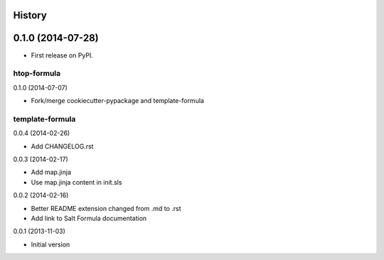 .. :changelog:

History
-------

0.1.0 (2014-07-28)
---------------------

* First release on PyPI.



htop-formula
================================

0.1.0 (2014-07-07)

- Fork/merge cookiecutter-pypackage and template-formula


template-formula
==================

0.0.4 (2014-02-26)

- Add CHANGELOG.rst


0.0.3 (2014-02-17)

- Add map.jinja
- Use map.jinja content in init.sls


0.0.2 (2014-02-16)

- Better README extension changed from .md to .rst
- Add link to Salt Formula documentation


0.0.1 (2013-11-03)

- Initial version